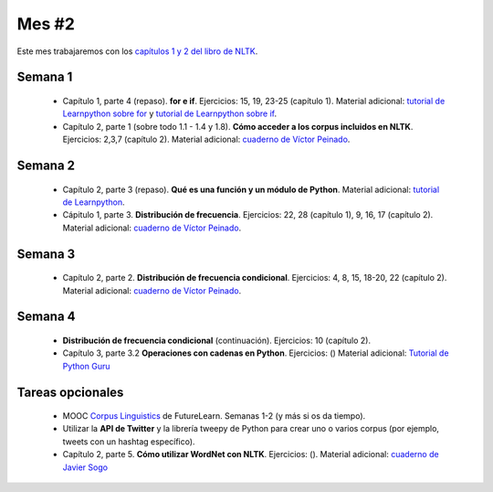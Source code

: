 Mes #2
======

Este mes trabajaremos con los `capítulos 1 y 2 del libro de NLTK`_.

.. _capítulos 1 y 2 del libro de NLTK: http://www.nltk.org/book/

Semana 1
--------

  - Capítulo 1, parte 4 (repaso). **for e if**. Ejercicios: 15, 19, 23-25 (capítulo 1). Material adicional: `tutorial de Learnpython sobre for`_ y `tutorial de Learnpython sobre if`_.
  - Capítulo 2, parte 1 (sobre todo 1.1 - 1.4 y 1.8). **Cómo acceder a los corpus incluidos en NLTK**. Ejercicios: 2,3,7 (capítulo 2). Material adicional: `cuaderno de Víctor Peinado`_.

  .. _tutorial de Learnpython sobre for: https://www.learnpython.org/en/Loops
  .. _tutorial de Learnpython sobre if: https://www.learnpython.org/en/Conditions
  .. _cuaderno de Víctor Peinado: https://github.com/vitojph/2016progpln/blob/master/notebooks/5-nltk-corpus.ipynb

Semana 2
--------

  - Capítulo 2, parte 3 (repaso). **Qué es una función y un módulo de Python**. Material adicional: `tutorial de Learnpython`_.
  - Cápitulo 1, parte 3. **Distribución de frecuencia**. Ejercicios: 22, 28 (capítulo 1), 9, 16, 17 (capítulo 2). Material adicional: `cuaderno de Víctor Peinado`_.

  .. _tutorial de Learnpython: https://www.learnpython.org/en/Functions


Semana 3
--------
 - Capítulo 2, parte 2. **Distribución de frecuencia condicional**. Ejercicios: 4, 8, 15, 18-20, 22 (capítulo 2). Material adicional: `cuaderno de Víctor Peinado`_.

Semana 4
--------
 - **Distribución de frecuencia condicional** (continuación). Ejercicios: 10 (capítulo 2).
 - Capítulo 3, parte 3.2 **Operaciones con cadenas en Python**. Ejercicios: () Material adicional: `Tutorial de Python Guru`_

.. _Tutorial de Python Guru: http://thepythonguru.com/python-strings/

Tareas opcionales
-----------------
 - MOOC `Corpus Linguistics`_ de FutureLearn. Semanas 1-2 (y más si os da tiempo).
 - Utilizar la **API de Twitter** y la librería tweepy de Python para crear uno o varios corpus (por ejemplo, tweets con un hashtag específico).
 - Capítulo 2, parte 5. **Cómo utilizar WordNet con NLTK**. Ejercicios: (). Material adicional: `cuaderno de Javier Sogo`_

 .. _Corpus Linguistics: https://www.futurelearn.com/courses/corpus-linguistics
 .. _cuaderno de Javier Sogo: https://github.com/Lingwars/notebooks/blob/master/Taller%20NLTK%20-%202017/WordNet.ipynb
